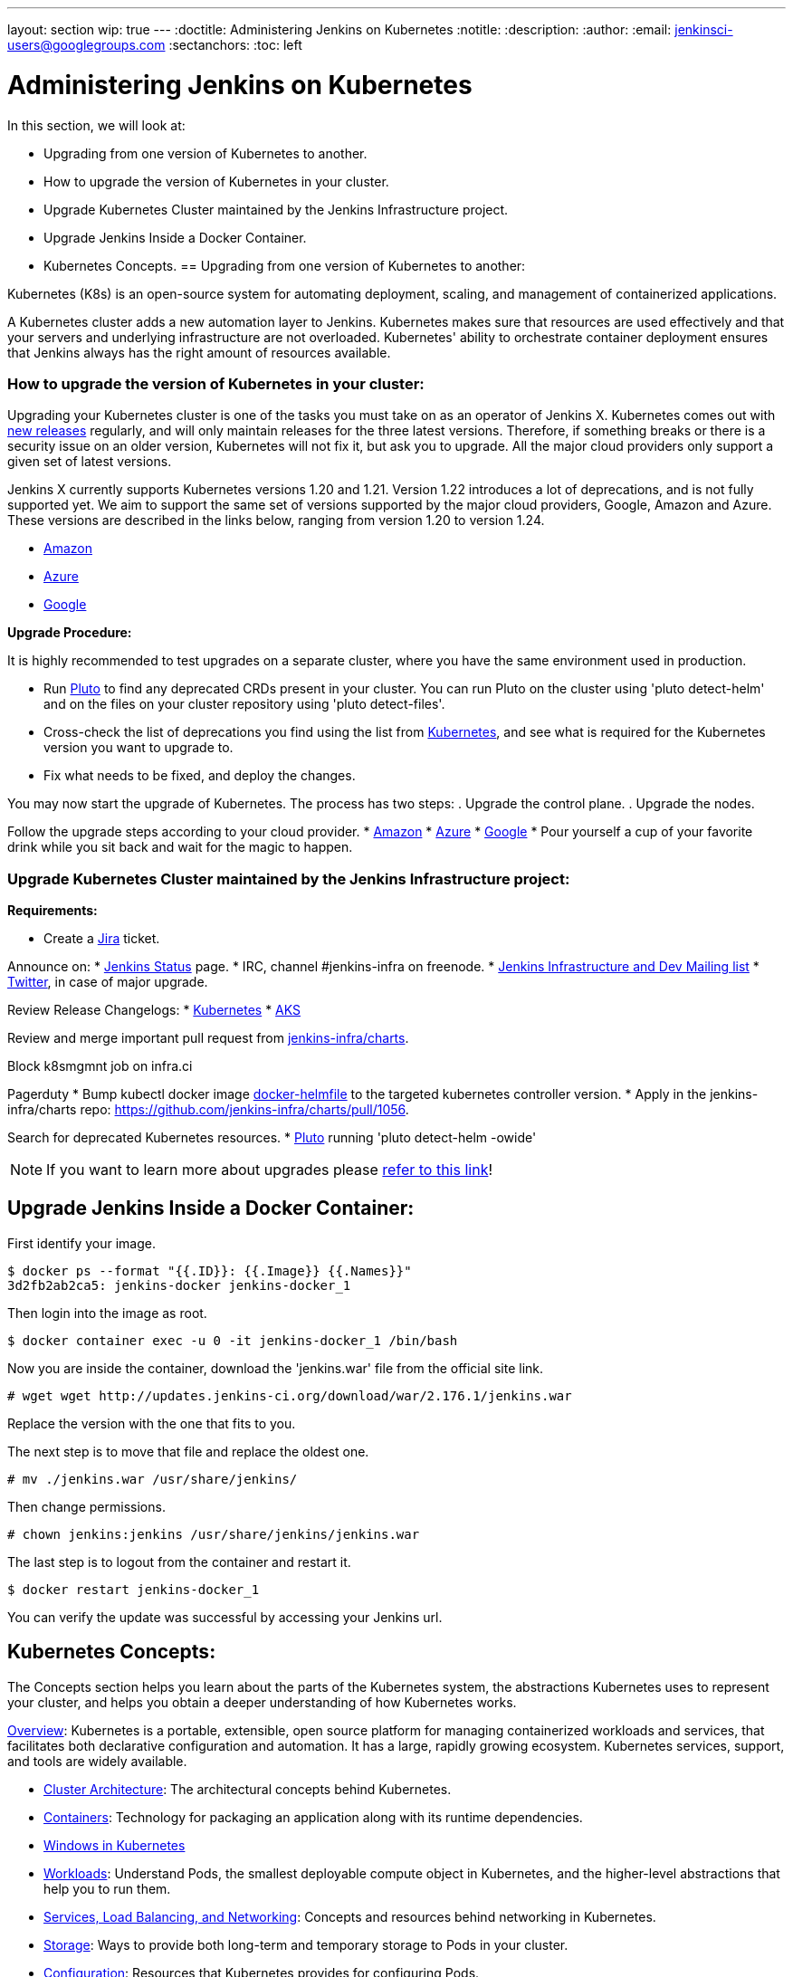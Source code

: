 ---
layout: section
wip: true
---
ifdef::backend-html5[]
:doctitle: Administering Jenkins on Kubernetes
:notitle:
:description:
:author:
:email: jenkinsci-users@googlegroups.com
:sectanchors:
:toc: left
endif::[]

= Administering Jenkins on Kubernetes

In this section, we will look at:

* Upgrading from one version of Kubernetes to another.
* How to upgrade the version of Kubernetes in your cluster.
* Upgrade Kubernetes Cluster maintained by the Jenkins Infrastructure project.
* Upgrade Jenkins Inside a Docker Container.
* Kubernetes Concepts.
== Upgrading from one version of Kubernetes to another:

Kubernetes (K8s) is an open-source system for automating deployment, scaling, and management of containerized applications.

A Kubernetes cluster adds a new automation layer to Jenkins.
Kubernetes makes sure that resources are used effectively and that your servers and underlying infrastructure are not overloaded.
Kubernetes' ability to orchestrate container deployment ensures that Jenkins always has the right amount of resources available.

=== How to upgrade the version of Kubernetes in your cluster:

Upgrading your Kubernetes cluster is one of the tasks you must take on as an operator of Jenkins X. 
Kubernetes comes out with link:https://kubernetes.io/releases[new releases] regularly, and will only maintain releases for the three latest versions.
Therefore, if something breaks or there is a security issue on an older version, Kubernetes will not fix it, but ask you to upgrade.
All the major cloud providers only support a given set of latest versions.

Jenkins X currently supports Kubernetes versions 1.20 and 1.21.
Version 1.22 introduces a lot of deprecations, and is not fully supported yet.
We aim to support the same set of versions supported by the major cloud providers, Google, Amazon and Azure.
These versions are described in the links below, ranging from version 1.20 to version 1.24.

* link:https://docs.aws.amazon.com/eks/latest/userguide/kubernetes-versions.html[Amazon]
* link:https://learn.microsoft.com/en-us/azure/aks/supported-kubernetes-versions?tabs=azure-cli#aks-kubernetes-release-calendar[Azure]
* link:https://cloud.google.com/kubernetes-engine/docs/release-notes[Google]

*Upgrade Procedure:*

It is highly recommended to test upgrades on a separate cluster, where you have the same environment used in production.

* Run link:https://github.com/FairwindsOps/pluto[Pluto] to find any deprecated CRDs present in your cluster.
You can run Pluto on the cluster using 'pluto detect-helm' and on the files on your cluster repository using 'pluto detect-files'.

* Cross-check the list of deprecations you find using the list from link:https://kubernetes.io/docs/reference/using-api/deprecation-guide[Kubernetes], and see what is required for the Kubernetes version you want to upgrade to.

* Fix what needs to be fixed, and deploy the changes.

You may now start the upgrade of Kubernetes.
The process has two steps: 
. Upgrade the control plane.
. Upgrade the nodes. 

Follow the upgrade steps according to your cloud provider.
* link:https://docs.aws.amazon.com/eks/latest/userguide/update-cluster.html[Amazon]
* link:https://learn.microsoft.com/en-us/azure/aks/upgrade-cluster?tabs=azure-cli[Azure]
* link:https://cloud.google.com/kubernetes-engine/docs/how-to/upgrading-a-cluster[Google]
* Pour yourself a cup of your favorite drink while you sit back and wait for the magic to happen.

=== Upgrade Kubernetes Cluster maintained by the Jenkins Infrastructure project:

*Requirements:*

* Create a link:https://issues.jenkins.io[Jira] ticket.

Announce on:
* link:https://github.com/jenkins-infra/status[Jenkins Status] page.
* IRC, channel #jenkins-infra on freenode.
* link:https://groups.google.com/g/jenkins-infra[Jenkins Infrastructure and Dev Mailing list]
* link:https://twitter.com/jenkinsci/[Twitter], in case of major upgrade.

Review Release Changelogs:
* link:https://github.com/kubernetes/kubernetes/tree/master/CHANGELOG[Kubernetes]
* link:https://github.com/Azure/AKS/blob/master/CHANGELOG.md[AKS]

Review and merge important pull request from link:https://github.com/jenkins-infra/charts[jenkins-infra/charts].

Block k8smgmnt job on infra.ci

Pagerduty
* Bump kubectl docker image link:https://github.com/jenkins-infra/docker-helmfile[docker-helmfile] to the targeted kubernetes controller version.
* Apply in the jenkins-infra/charts repo: https://github.com/jenkins-infra/charts/pull/1056.

Search for deprecated Kubernetes resources.
* link:https://github.com/FairwindsOps/pluto[Pluto] running 'pluto detect-helm -owide'

NOTE: If you want to learn more about upgrades please link:https://github.com/jenkins-infra/documentation/tree/main/maintenance/kubernetes[refer to this link]!

== Upgrade Jenkins Inside a Docker Container:

First identify your image.

----

$ docker ps --format "{{.ID}}: {{.Image}} {{.Names}}"
3d2fb2ab2ca5: jenkins-docker jenkins-docker_1

----

Then login into the image as root.

----

$ docker container exec -u 0 -it jenkins-docker_1 /bin/bash

----

Now you are inside the container, download the 'jenkins.war' file from the official site link.

----

# wget wget http://updates.jenkins-ci.org/download/war/2.176.1/jenkins.war

----

Replace the version with the one that fits to you.

The next step is to move that file and replace the oldest one.

----

# mv ./jenkins.war /usr/share/jenkins/

----

Then change permissions.

----

# chown jenkins:jenkins /usr/share/jenkins/jenkins.war

----

The last step is to logout from the container and restart it.

----

$ docker restart jenkins-docker_1

----

You can verify the update was successful by accessing your Jenkins url.

== Kubernetes Concepts:

The Concepts section helps you learn about the parts of the Kubernetes system, the abstractions Kubernetes uses to represent your cluster, and helps you obtain a deeper understanding of how Kubernetes works.

link:https://kubernetes.io/docs/concepts/overview/[Overview]: Kubernetes is a portable, extensible, open source platform for managing containerized workloads and services, that facilitates both declarative configuration and automation. 
It has a large, rapidly growing ecosystem.
Kubernetes services, support, and tools are widely available.

* link:https://kubernetes.io/docs/concepts/architecture/[Cluster Architecture]: The architectural concepts behind Kubernetes.

* link:https://kubernetes.io/docs/concepts/containers/[Containers]: Technology for packaging an application along with its runtime dependencies.

* link:https://kubernetes.io/docs/concepts/windows/[Windows in Kubernetes]

* link:https://kubernetes.io/docs/concepts/workloads/[Workloads]: Understand Pods, the smallest deployable compute object in Kubernetes, and the higher-level abstractions that help you to run them.

* link:https://kubernetes.io/docs/concepts/services-networking/[Services, Load Balancing, and Networking]: Concepts and resources behind networking in Kubernetes.

* link:https://kubernetes.io/docs/concepts/storage/[Storage]: Ways to provide both long-term and temporary storage to Pods in your cluster.

* link:https://kubernetes.io/docs/concepts/configuration/[Configuration]: Resources that Kubernetes provides for configuring Pods.

* link:https://kubernetes.io/docs/concepts/security/[Security]: Concepts for keeping your cloud-native workload secure.

* link:https://kubernetes.io/docs/concepts/policy/[Policies]: Policies you can configure that apply to groups of resources.

* link:https://kubernetes.io/docs/concepts/scheduling-eviction/[Scheduling, Preemption and Eviction]: In Kubernetes, scheduling refers to making sure that Pods are matched to Nodes so that the kubelet can run them.
Preemption is the process of terminating Pods with lower priority so that Pods with higher priority can schedule on Nodes.
Eviction is the process of proactively terminating one or more Pods on resource-starved Nodes.

* *link:https://kubernetes.io/docs/concepts/cluster-administration/[Cluster Administration:]* Lower-level detail relevant to creating or administering a Kubernetes cluster.

* *link:https://kubernetes.io/docs/concepts/extend-kubernetes/[Extending Kubernetes:]* Different ways to change the behavior of your Kubernetes cluster.
